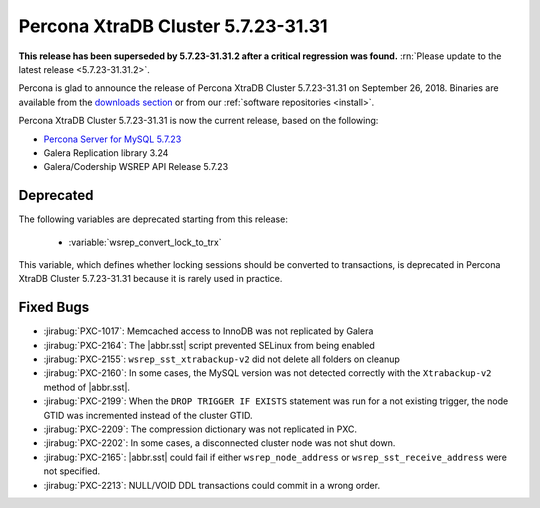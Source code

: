 .. rn:: 5.7.23-31.31

=====================================
Percona XtraDB Cluster |release|
=====================================

**This release has been superseded by 5.7.23-31.31.2 after a critical regression was found.** :rn:`Please update to the latest release <5.7.23-31.31.2>`.

Percona is glad to announce the release of
Percona XtraDB Cluster |release| on September 26, 2018.
Binaries are available from the `downloads section
<http://www.percona.com/downloads/Percona-XtraDB-Cluster-57/>`_
or from our :ref:`software repositories <install>`.

Percona XtraDB Cluster |release| is now the current release,
based on the following:

* `Percona Server for MySQL 5.7.23 <https://www.percona.com/doc/percona-server/5.7/release-notes/Percona-Server-5.7.23-23.html>`_
* Galera Replication library 3.24
* Galera/Codership WSREP API Release 5.7.23

Deprecated
==========

The following variables are deprecated starting from this release:

  * :variable:`wsrep_convert_lock_to_trx`

This variable, which defines whether locking sessions should be converted to
transactions, is deprecated in Percona XtraDB Cluster |release| because it is
rarely used in practice.

Fixed Bugs
==========

* :jirabug:`PXC-1017`: Memcached access to InnoDB was not replicated by Galera
* :jirabug:`PXC-2164`: The |abbr.sst| script prevented SELinux from being enabled
* :jirabug:`PXC-2155`: ``wsrep_sst_xtrabackup-v2`` did not delete all folders on cleanup
* :jirabug:`PXC-2160`: In some cases, the MySQL version was not detected correctly with the ``Xtrabackup-v2`` method of |abbr.sst|.
* :jirabug:`PXC-2199`: When the ``DROP TRIGGER IF EXISTS`` statement was run for a not existing trigger, the node GTID was incremented instead of the cluster GTID.
* :jirabug:`PXC-2209`: The compression dictionary was not replicated in PXC.
* :jirabug:`PXC-2202`: In some cases, a disconnected cluster node was not shut down.
* :jirabug:`PXC-2165`: |abbr.sst| could fail if either ``wsrep_node_address`` or ``wsrep_sst_receive_address`` were not specified.
* :jirabug:`PXC-2213`: NULL/VOID DDL transactions could commit in a wrong order.

.. |release| replace:: 5.7.23-31.31
.. |abbr.sst| replace:: :abbr:`SST (State Snapshot Transfer)`
